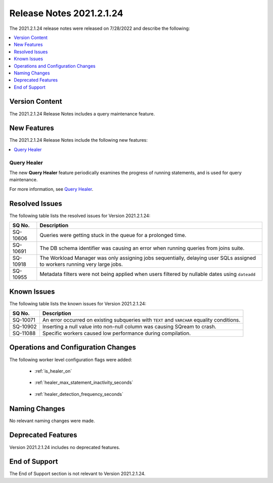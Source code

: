 .. _2021.2.1.24:

*************************
Release Notes 2021.2.1.24
*************************

The 2021.2.1.24 release notes were released on 7/28/2022 and describe the following:

.. contents:: 
   :local:
   :depth: 1      

Version Content
---------------

The 2021.2.1.24 Release Notes includes a query maintenance feature.

New Features
------------

The 2021.2.1.24 Release Notes include the following new features:

.. contents:: 
   :local:
   :depth: 1
   
Query Healer
************
The new **Query Healer** feature periodically examines the progress of running statements, and is used for query maintenance.

For more information, see `Query Healer <https://docs.sqream.com/en/v2021.2.1.24/feature_guides/query_healer.html>`_.

Resolved Issues
---------------

The following table lists the resolved issues for Version 2021.2.1.24:

+-------------+------------------------------------------------------------------------------------------------------------------------------------+
| **SQ No.**  | **Description**                                                                                                                    |
+=============+====================================================================================================================================+
| SQ-10606    | Queries were getting stuck in the queue for a prolonged time.                                                                      |
+-------------+------------------------------------------------------------------------------------------------------------------------------------+
| SQ-10691    | The DB schema identifier was causing an error when running queries from joins suite.                                               |
+-------------+------------------------------------------------------------------------------------------------------------------------------------+
| SQ-10918    | The Workload Manager was only assigning jobs sequentially, delaying user SQLs assigned to workers running very large jobs.         |
+-------------+------------------------------------------------------------------------------------------------------------------------------------+
| SQ-10955    | Metadata filters were not being applied when users filtered by nullable dates using ``dateadd``                                    |
+-------------+------------------------------------------------------------------------------------------------------------------------------------+

Known Issues
------------

The following table lists the known issues for Version 2021.2.1.24:

+-------------+------------------------------------------------------------------------------------------------------------------------------------+
| **SQ No.**  | **Description**                                                                                                                    |
+=============+====================================================================================================================================+
| SQ-10071    | An error occurred on existing subqueries with ``TEXT`` and ``VARCHAR`` equality conditions.                                        |
+-------------+------------------------------------------------------------------------------------------------------------------------------------+
| SQ-10902    | Inserting a null value into non-null column was causing SQream to crash.                                                           |
+-------------+------------------------------------------------------------------------------------------------------------------------------------+
| SQ-11088    | Specific workers caused low performance during compilation.                                                                        |
+-------------+------------------------------------------------------------------------------------------------------------------------------------+

Operations and Configuration Changes 
------------------------------------

The following worker level configuration flags were added:

 * :ref:`is_healer_on`

    ::

 * :ref:`healer_max_statement_inactivity_seconds`
 
    ::
	
 * :ref:`healer_detection_frequency_seconds`

Naming Changes
--------------

No relevant naming changes were made.

Deprecated Features
-------------------

Version 2021.2.1.24 includes no deprecated features.

End of Support
--------------

The End of Support section is not relevant to Version 2021.2.1.24.
 
